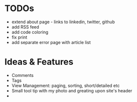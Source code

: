 * TODOs
  - extend about page - links to linkedin, twitter, github
  - add RSS feed
  - add code coloring
  - fix print
  - add separate error page with article list

* Ideas & Features
  - Comments
  - Tags
  - View Management: paging, sorting, short/detailed etc
  - Small tool tip with my photo and greating upon site's header
  - 
